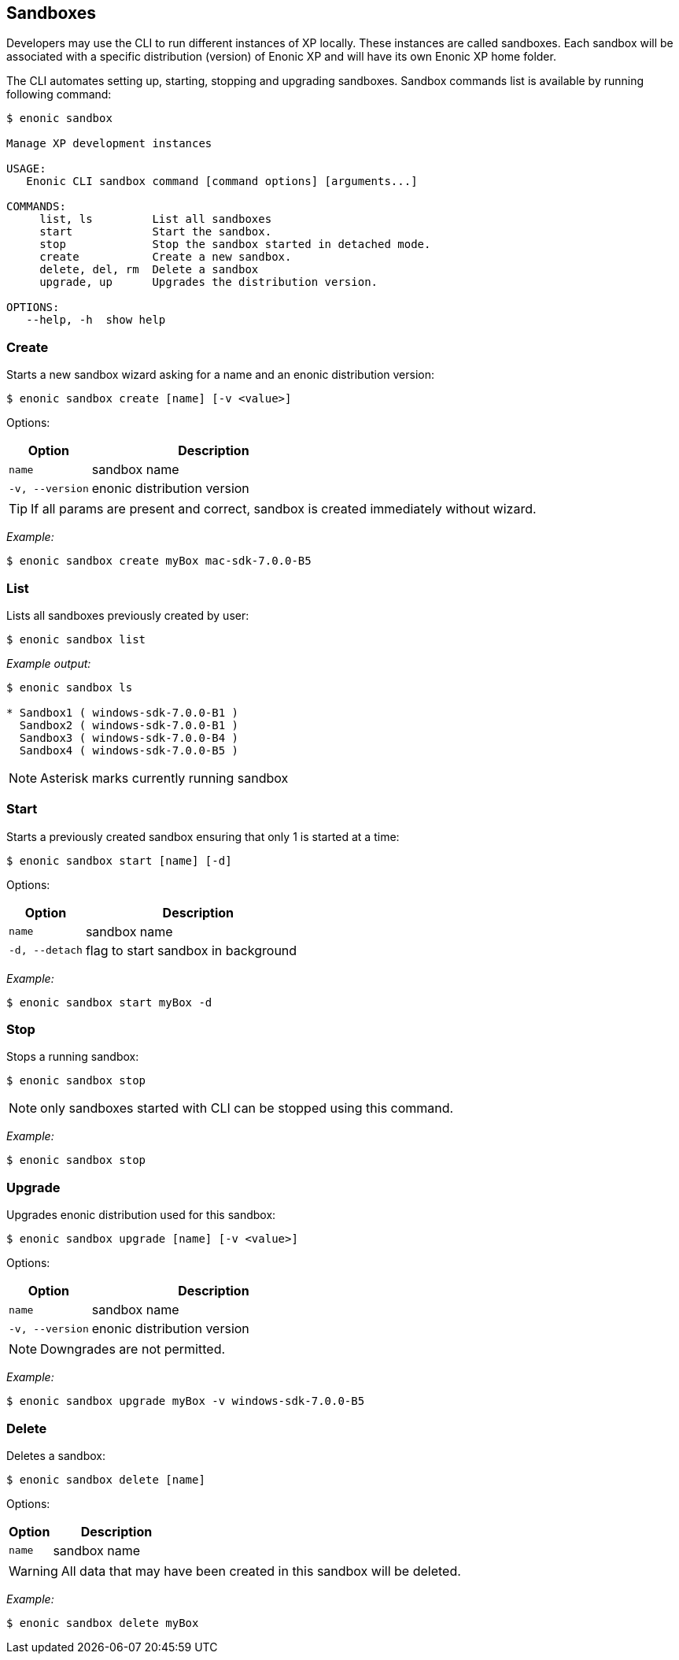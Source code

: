 [#sandboxes]
== Sandboxes

Developers may use the CLI to run different instances of XP locally. These instances are called sandboxes.
Each sandbox will be associated with a specific distribution (version) of Enonic XP and will have its own Enonic XP home folder.

The CLI automates setting up, starting, stopping and upgrading sandboxes.
Sandbox commands list is available by running following command:
----
$ enonic sandbox

Manage XP development instances

USAGE:
   Enonic CLI sandbox command [command options] [arguments...]

COMMANDS:
     list, ls         List all sandboxes
     start            Start the sandbox.
     stop             Stop the sandbox started in detached mode.
     create           Create a new sandbox.
     delete, del, rm  Delete a sandbox
     upgrade, up      Upgrades the distribution version.

OPTIONS:
   --help, -h  show help
----

=== Create

Starts a new sandbox wizard asking for a name and an enonic distribution version:

 $ enonic sandbox create [name] [-v <value>]

Options:
[cols="1,3", options="header"]
|===
|Option
|Description

|`name`
|sandbox name

|`-v, --version`
|enonic distribution version
|===

TIP: If all params are present and correct, sandbox is created immediately without wizard.

_Example:_
====
 $ enonic sandbox create myBox mac-sdk-7.0.0-B5
====

=== List

Lists all sandboxes previously created by user:
----
$ enonic sandbox list
----
_Example output:_
----
$ enonic sandbox ls

* Sandbox1 ( windows-sdk-7.0.0-B1 )
  Sandbox2 ( windows-sdk-7.0.0-B1 )
  Sandbox3 ( windows-sdk-7.0.0-B4 )
  Sandbox4 ( windows-sdk-7.0.0-B5 )
----
NOTE: Asterisk marks currently running sandbox

=== Start

Starts a previously created sandbox ensuring that only 1 is started at a time:

 $ enonic sandbox start [name] [-d]

Options:
[cols="1,3", options="header"]
|===
|Option
|Description

|`name`
|sandbox name

|`-d, --detach`
|flag to start sandbox in background
|===

_Example:_
====
 $ enonic sandbox start myBox -d
====

=== Stop

Stops a running sandbox:

 $ enonic sandbox stop

NOTE: only sandboxes started with CLI can be stopped using this command.

_Example:_
====
 $ enonic sandbox stop
====

=== Upgrade

Upgrades enonic distribution used for this sandbox:

 $ enonic sandbox upgrade [name] [-v <value>]

Options:
[cols="1,3", options="header"]
|===
|Option
|Description

|`name`
|sandbox name

|`-v, --version`
|enonic distribution version
|===

NOTE: Downgrades are not permitted.

_Example:_
====
 $ enonic sandbox upgrade myBox -v windows-sdk-7.0.0-B5
====

=== Delete

Deletes a sandbox:

 $ enonic sandbox delete [name]

Options:
[cols="1,3", options="header"]
|===
|Option
|Description

|`name`
|sandbox name
|===
WARNING: All data that may have been created in this sandbox will be deleted.

_Example:_
====
 $ enonic sandbox delete myBox
====
